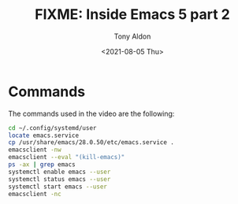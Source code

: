 #+TITLE: FIXME: Inside Emacs 5 part 2
#+AUTHOR: Tony Aldon
#+DATE: <2021-08-05 Thu>
#+PROPERTY: YOUTUBE_LINK  https://youtu.be/fg_jTo9SK9I
#+PROPERTY: CONFIG_REPO   https://github.com/tonyaldon/emacs.d
#+PROPERTY: CONFIG_COMMIT 33c04510f94e5eb96ed7b072dfba410cbc70a9d0
#+PROPERTY: VIDEO_SCR_DIR ../src/inside-emacs-05-part-02/
#+TAGS: FIXME

* Commands

The commands used in the video are the following:

#+BEGIN_SRC bash
cd ~/.config/systemd/user
locate emacs.service
cp /usr/share/emacs/28.0.50/etc/emacs.service .
emacsclient -nw
emacsclient --eval "(kill-emacs)"
ps -ax | grep emacs
systemctl enable emacs --user
systemctl status emacs --user
systemctl start emacs --user
emacsclient -nc
#+END_SRC
